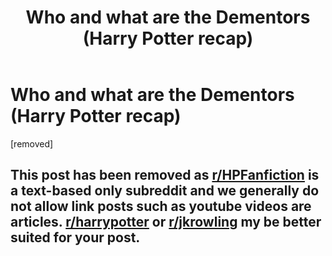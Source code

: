 #+TITLE: Who and what are the Dementors (Harry Potter recap)

* Who and what are the Dementors (Harry Potter recap)
:PROPERTIES:
:Author: rozilbi1
:Score: 0
:DateUnix: 1568975582.0
:DateShort: 2019-Sep-20
:FlairText: Self-Promotion:hogwarts::gryffindor::slytherin:
:END:
[removed]


** This post has been removed as [[/r/HPFanfiction][r/HPFanfiction]] is a text-based only subreddit and we generally do not allow link posts such as youtube videos are articles. [[/r/harrypotter][r/harrypotter]] or [[/r/jkrowling][r/jkrowling]] my be better suited for your post.
:PROPERTIES:
:Author: kemistreekat
:Score: 1
:DateUnix: 1568987742.0
:DateShort: 2019-Sep-20
:END:

